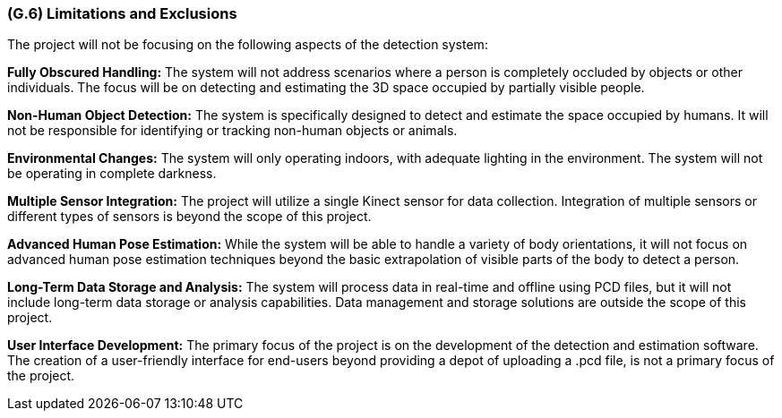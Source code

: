 [#g6,reftext=G.6]
=== (G.6) Limitations and Exclusions

ifdef::env-draft[]
TIP: _Aspects that the system need not address. It states what the system will not do. This chapter addresses a key quality attribute of good requirements: the requirements must be delimited (or “scoped”). <<g6>> is not, however, the place for an analysis of risks and obstacles, which pertain to the project rather than the goals and correspondingly appears in chapter <<p6>>._  <<BM22>>
endif::[]

The project will not be focusing on the following aspects of the detection system:

*Fully Obscured Handling:* The system will not address scenarios where a person is completely occluded by objects or other individuals. The focus will be on detecting and estimating the 3D space occupied by partially visible people.

*Non-Human Object Detection:* The system is specifically designed to detect and estimate the space occupied by humans. It will not be responsible for identifying or tracking non-human objects or animals.

*Environmental Changes:* The system will only operating indoors, with adequate lighting in the environment. The system will not be operating in complete darkness.

*Multiple Sensor Integration:* The project will utilize a single Kinect sensor for data collection. Integration of multiple sensors or different types of sensors is beyond the scope of this project.

*Advanced Human Pose Estimation:* While the system will be able to handle a variety of body orientations, it will not focus on advanced human pose estimation techniques beyond the basic extrapolation of visible parts of the body to detect a person.

*Long-Term Data Storage and Analysis:* The system will process data in real-time and offline using PCD files, but it will not include long-term data storage or analysis capabilities. Data management and storage solutions are outside the scope of this project.

*User Interface Development:* The primary focus of the project is on the development of the detection and estimation software. The creation of a user-friendly interface for end-users beyond providing a depot of uploading a .pcd file, is not a primary focus of the project.